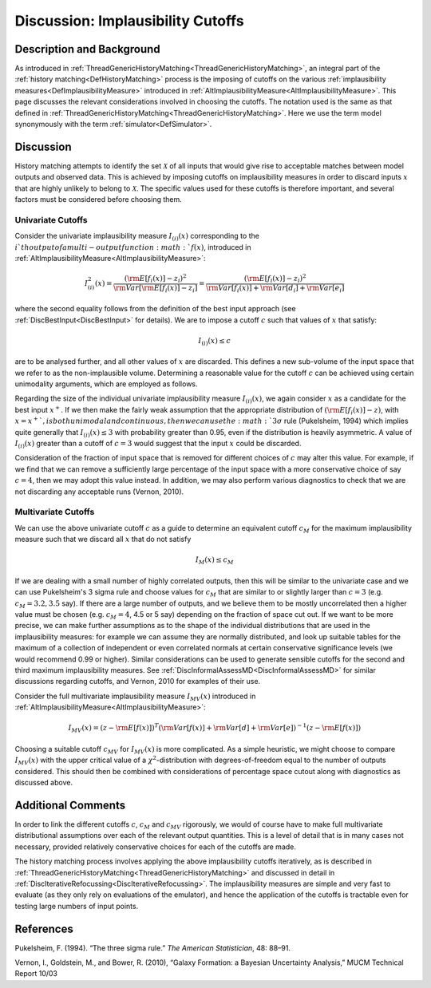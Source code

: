 .. _DiscImplausibilityCutoff:

Discussion: Implausibility Cutoffs
==================================

Description and Background
--------------------------

As introduced in
:ref:`ThreadGenericHistoryMatching<ThreadGenericHistoryMatching>`, an
integral part of the :ref:`history matching<DefHistoryMatching>`
process is the imposing of cutoffs on the various :ref:`implausibility
measures<DefImplausibilityMeasure>` introduced in
:ref:`AltImplausibilityMeasure<AltImplausibilityMeasure>`. This page
discusses the relevant considerations involved in choosing the cutoffs.
The notation used is the same as that defined in
:ref:`ThreadGenericHistoryMatching<ThreadGenericHistoryMatching>`.
Here we use the term model synonymously with the term
:ref:`simulator<DefSimulator>`.

Discussion
----------

History matching attempts to identify the set :math:`\mathcal{X}`
of all inputs that would give rise to acceptable matches between
model outputs and observed data. This is achieved by imposing cutoffs on
implausibility measures in order to discard inputs :math:`x` that
are highly unlikely to belong to :math:`\mathcal{X}`. The
specific values used for these cutoffs is therefore important, and
several factors must be considered before choosing them.

Univariate Cutoffs
~~~~~~~~~~~~~~~~~~

Consider the univariate implausibility measure :math:`I_{(i)}(x)`
corresponding to the :math:`i`th output of a multi-output
function :math:`f(x)`, introduced in
:ref:`AltImplausibilityMeasure<AltImplausibilityMeasure>`:

.. math::
   I^2_{(i)}(x) = \frac{ ({\rm E}[f_i(x)] - z_i )^2}{ {\rm
   Var}[ {\rm E}[f_i(x)] -z_i] } = \frac{ ({\rm E}[f_i(x)] - z_i )^2}{{\rm
   Var}[f_i(x)] + {\rm Var}[d_i] + {\rm Var}[e_i]}

where the second equality follows from the definition of the best input
approach (see :ref:`DiscBestInput<DiscBestInput>` for details). We
are to impose a cutoff :math:`c` such that values of :math:`x` that satisfy:

.. math::
   I_{(i)}(x) \le c

are to be analysed further, and all other values of :math:`x` are
discarded. This defines a new sub-volume of the input space that we
refer to as the non-implausible volume. Determining a reasonable value
for the cutoff :math:`c` can be achieved using certain
unimodality arguments, which are employed as follows.

Regarding the size of the individual univariate implausibility measure
:math:`I_{(i)}(x)`, we again consider :math:`x` as a
candidate for the best input :math:`x^+`. If we then make the
fairly weak assumption that the appropriate distribution of
:math:`({\rm E}[f_i(x)]-z)`, with :math:`x=x^+ `, is both unimodal and
continuous, then we can use the :math:`3\sigma` rule (Pukelsheim,
1994) which implies quite generally that :math:`I_{(i)}(x) \le 3`
with probability greater than 0.95, even if the distribution is
heavily asymmetric. A value of :math:`I_{(i)}(x)` greater than a
cutoff of :math:`c=3` would suggest that the input :math:`x`
could be discarded.

Consideration of the fraction of input space that is removed for
different choices of :math:`c` may alter this value. For example,
if we find that we can remove a sufficiently large percentage of the
input space with a more conservative choice of say :math:`c=4`,
then we may adopt this value instead. In addition, we may also perform
various diagnostics to check that we are not discarding any acceptable
runs (Vernon, 2010).

Multivariate Cutoffs
~~~~~~~~~~~~~~~~~~~~

We can use the above univariate cutoff :math:`c` as a guide to
determine an equivalent cutoff :math:`c_M` for the maximum
implausibility measure such that we discard all :math:`x` that do
not satisfy

.. math::
   I_{M}(x) \le c_M

If we are dealing with a small number of highly correlated outputs, then
this will be similar to the univariate case and we can use Pukelsheim's
3 sigma rule and choose values for :math:`c_M` that are similar
to or slightly larger than :math:`c=3` (e.g. :math:`c_M =
3.2, 3.5` say). If there are a large number of outputs, and we
believe them to be mostly uncorrelated then a higher value must be
chosen (e.g. :math:`c_M = 4`, 4.5 or 5 say) depending on the fraction
of space cut out. If we want to be
more precise, we can make further assumptions as to the shape of the
individual distributions that are used in the implausibility measures:
for example we can assume they are normally distributed, and look up
suitable tables for the maximum of a collection of independent or even
correlated normals at certain conservative significance levels (we would
recommend 0.99 or higher). Similar considerations can be used to
generate sensible cutoffs for the second and third maximum
implausibility measures. See
:ref:`DiscInformalAssessMD<DiscInformalAssessMD>` for similar
discussions regarding cutoffs, and Vernon, 2010 for examples of their
use.

Consider the full multivariate implausibility measure :math:`I_{MV}(x)`
introduced in
:ref:`AltImplausibilityMeasure<AltImplausibilityMeasure>`:

.. math::
   I_{MV}(x) = (z - {\rm E}[f(x)])^T ({\rm Var}[f(x)] +
   {\rm Var}[d] + {\rm Var}[e])^{-1} (z - {\rm E}[f(x)])

Choosing a suitable cutoff :math:`c_{MV}` for :math:`I_{MV}(x)`
is more complicated. As a simple heuristic, we might
choose to compare :math:`I_{MV}(x)` with the upper critical value
of a :math:`\chi^2`-distribution with degrees-of-freedom equal
to the number of outputs considered. This should then be combined with
considerations of percentage space cutout along with diagnostics as
discussed above.

Additional Comments
-------------------

In order to link the different cutoffs :math:`c`, :math:`c_M`
and :math:`c_{MV}` rigorously, we would of course have to
make full multivariate distributional assumptions over each of the
relevant output quantities. This is a level of detail that is in many
cases not necessary, provided relatively conservative choices for each
of the cutoffs are made.

The history matching process involves applying the above implausibility
cutoffs iteratively, as is described in
:ref:`ThreadGenericHistoryMatching<ThreadGenericHistoryMatching>` and
discussed in detail in
:ref:`DiscIterativeRefocussing<DiscIterativeRefocussing>`. The
implausibility measures are simple and very fast to evaluate (as they
only rely on evaluations of the emulator), and hence the application of
the cutoffs is tractable even for testing large numbers of input points.

References
----------

Pukelsheim, F. (1994). “The three sigma rule.” *The American
Statistician*, 48: 88–91.

Vernon, I., Goldstein, M., and Bower, R. (2010), “Galaxy Formation: a
Bayesian Uncertainty Analysis,” MUCM Technical Report 10/03
